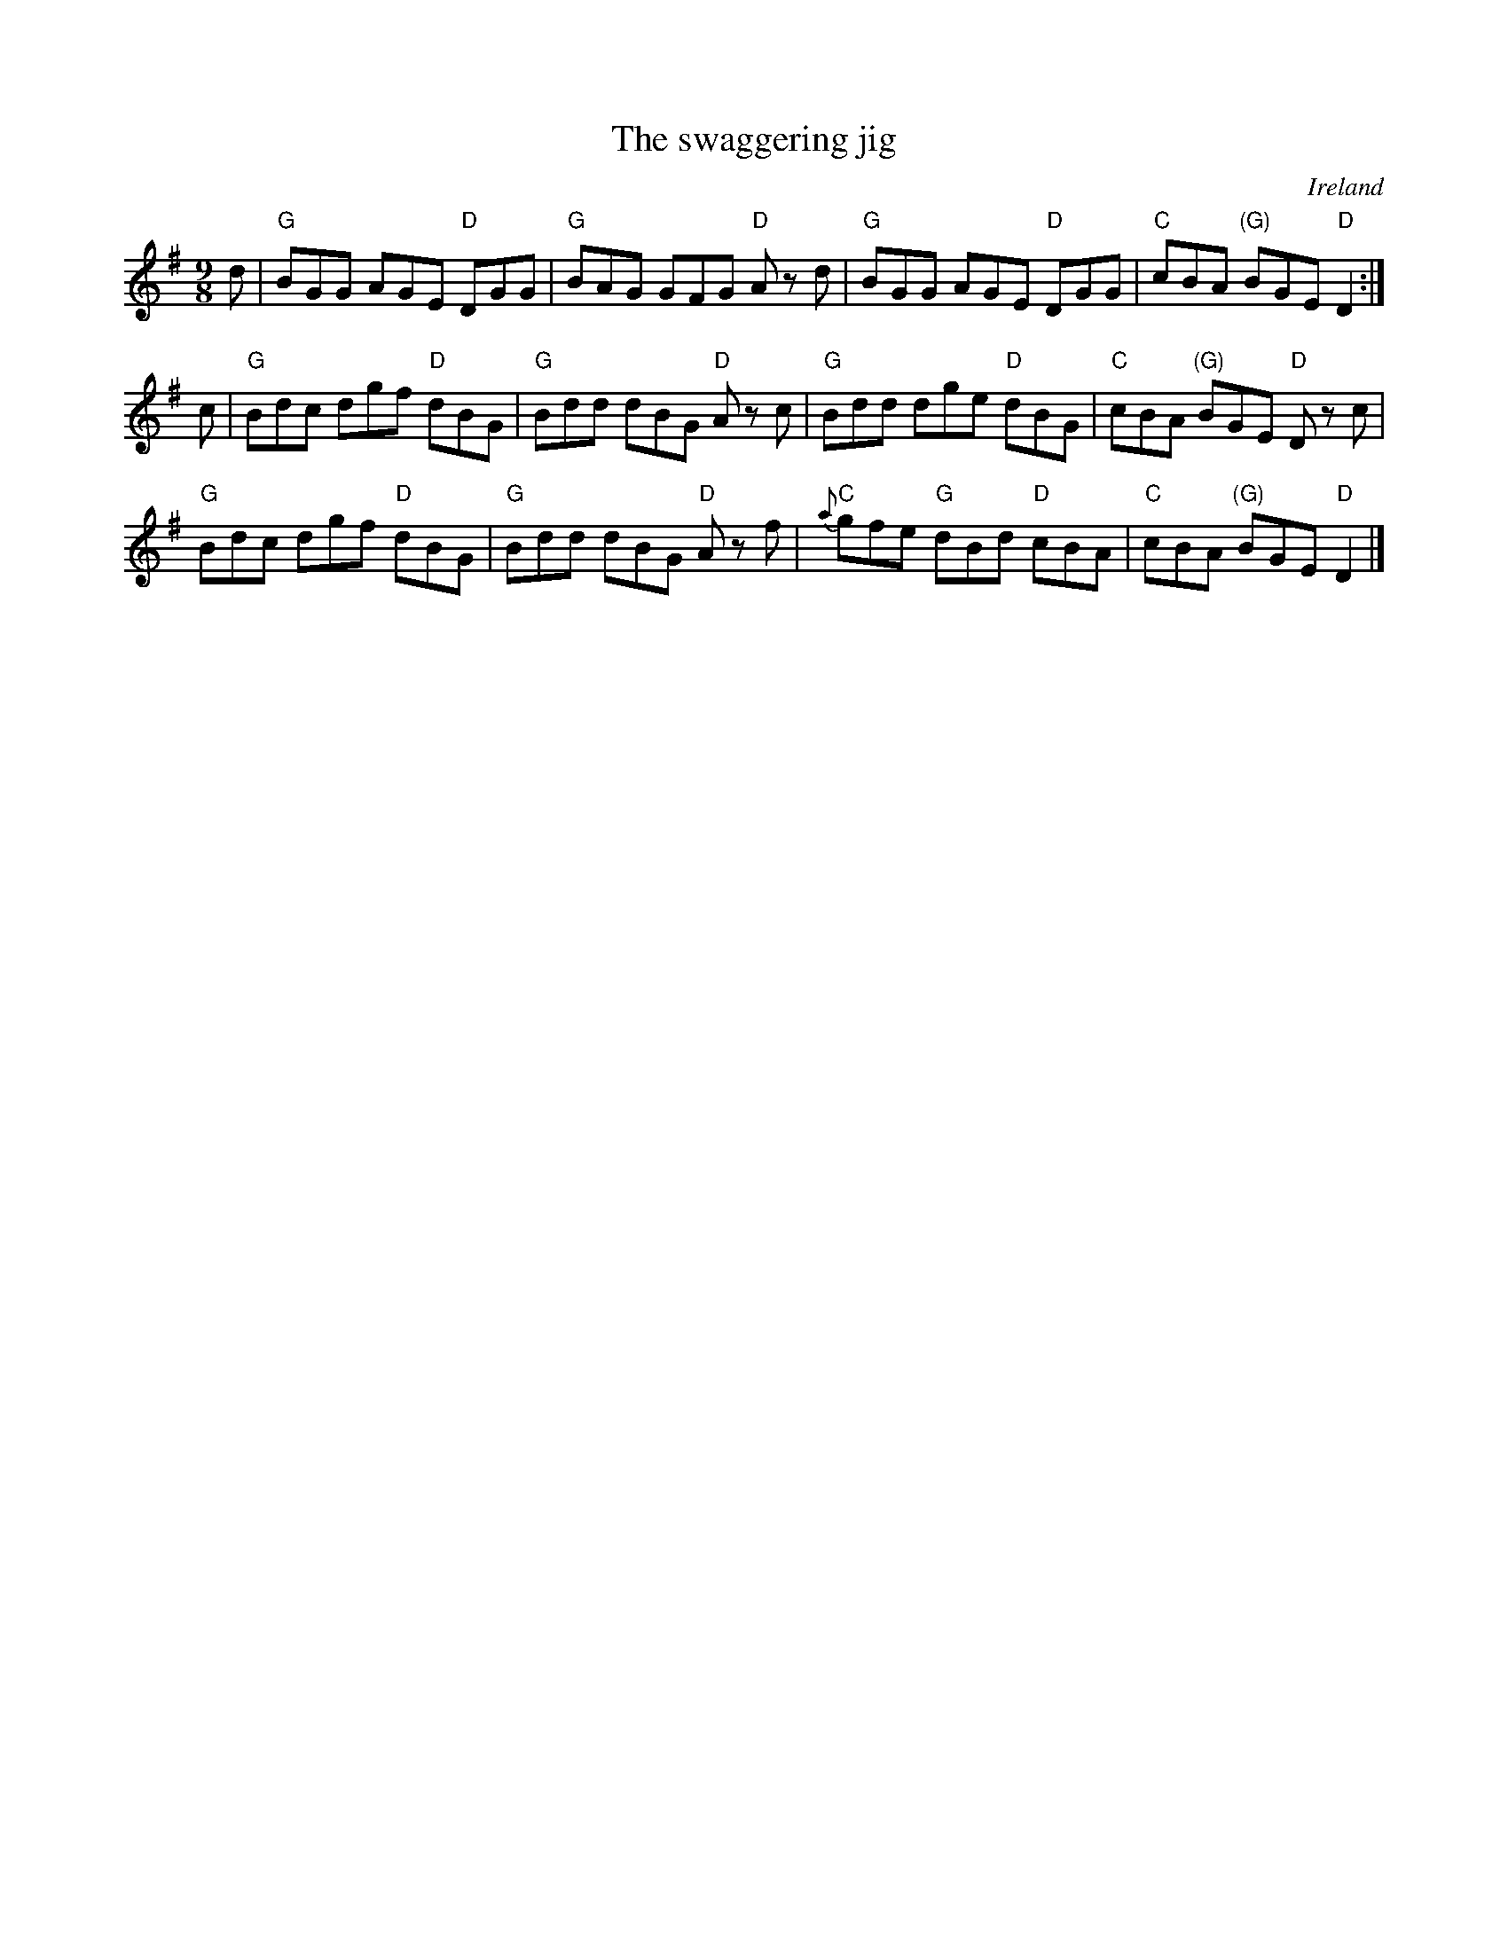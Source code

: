 X:885
T:The swaggering jig
R:Slip Jig
O:Ireland
B:O'Neill's 1118
S:O'Neill's 1118
Z:Transcription, chords:Mike Long
M:9/8
L:1/8
K:G
d|\
"G"BGG AGE "D"DGG|"G"BAG GFG "D"A z d|\
"G"BGG AGE "D"DGG|"C"cBA "(G)"BGE "D"D2:|
c|\
"G"Bdc dgf "D"dBG|"G"Bdd dBG "D"A z c|\
"G"Bdd dge "D"dBG|"C"cBA "(G)"BGE "D"D z c|
"G"Bdc dgf "D"dBG|"G"Bdd dBG "D"A z f|\
"C"{a}gfe "G"dBd "D"cBA|"C"cBA "(G)"BGE "D"D2|]
